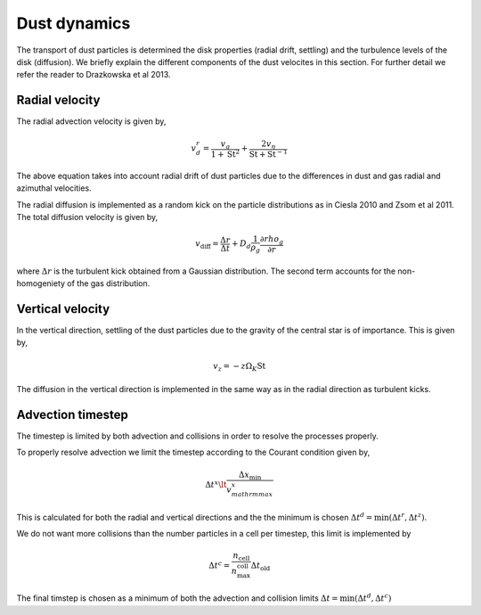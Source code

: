 Dust dynamics
=============

The transport of dust particles is determined the disk properties (radial drift, settling) and the turbulence levels of the disk (diffusion).
We briefly explain the different components of the dust velocites in this section. For further detail we refer the reader to Drazkowska et al 2013.

Radial velocity
+++++++++++++++

The radial advection velocity is given by,

.. math:: 

    v^r_d = \frac{v_g}{1 + \mathrm{St}^2} + \frac{2v_\eta}{\mathrm{St} + \mathrm{St}^{-1}}

The above equation takes into account radial drift of dust particles due to the differences in dust and gas radial and azimuthal velocities.

The radial diffusion is implemented as a random kick on the particle distributions as in Ciesla 2010 and Zsom et al 2011.
The total diffusion velocity is given by,

.. math:: 

    v_{\mathrm{diff}} = \frac{\Delta r}{\Delta t} + D_d\frac{1}{\rho_g}\frac{\partial rho_g}{\partial r}

where :math:`\Delta r` is the turbulent kick obtained from a Gaussian distribution. The second term accounts for the non-homogeniety of the gas distribution.

Vertical velocity
+++++++++++++++++
In the vertical direction, settling of the dust particles due to the gravity of the central star is of importance. This is given by,

.. math:: 

    v_z = -z\Omega_K \mathrm{St}

The diffusion in the vertical direction is implemented in the same way as in the radial direction as turbulent kicks.

Advection timestep
++++++++++++++++++

The timestep is limited by both advection and collisions in order to resolve the processes properly. 

To properly resolve advection we limit the timestep according to the Courant condition given by,

.. math:: 

    \Delta t^x \lt \frac{\Delta x_{\mathrm{min}}}{v^x_{mathrm{max}}}

This is calculated for both the radial and vertical directions and the the minimum is chosen :math:`\Delta t^d = \mathrm{min}(\Delta t^r, \Delta t^z)`.

We do not want more collisions than the number particles in a cell per timestep, this limit is implemented by

.. math:: 

    \Delta t^c = \frac{n_{\mathrm{cell}}}{n_{\mathrm{max}}^{\mathrm{coll}}} \Delta t_{\mathrm{old}}

The final timstep is chosen as a minimum of both the advection and collision limits :math:`\Delta t = \mathrm{min}(\Delta t^d, \Delta t^c)`